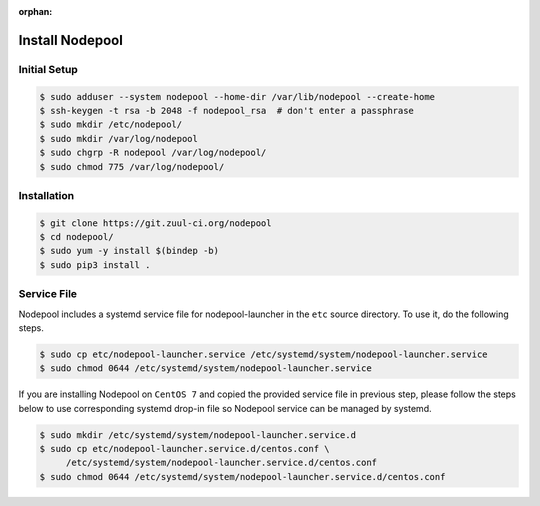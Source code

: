 :orphan:

Install Nodepool
================

Initial Setup
-------------

.. code-block:: console

   $ sudo adduser --system nodepool --home-dir /var/lib/nodepool --create-home
   $ ssh-keygen -t rsa -b 2048 -f nodepool_rsa  # don't enter a passphrase
   $ sudo mkdir /etc/nodepool/
   $ sudo mkdir /var/log/nodepool
   $ sudo chgrp -R nodepool /var/log/nodepool/
   $ sudo chmod 775 /var/log/nodepool/

Installation
------------

.. code-block:: console

   $ git clone https://git.zuul-ci.org/nodepool
   $ cd nodepool/
   $ sudo yum -y install $(bindep -b)
   $ sudo pip3 install .

Service File
------------

Nodepool includes a systemd service file for nodepool-launcher in the ``etc``
source directory. To use it, do the following steps.

.. code-block:: console

   $ sudo cp etc/nodepool-launcher.service /etc/systemd/system/nodepool-launcher.service
   $ sudo chmod 0644 /etc/systemd/system/nodepool-launcher.service

If you are installing Nodepool on ``CentOS 7`` and copied the provided service
file in previous step, please follow the steps below to use corresponding
systemd drop-in file so Nodepool service can be managed by systemd.

.. code-block:: console

   $ sudo mkdir /etc/systemd/system/nodepool-launcher.service.d
   $ sudo cp etc/nodepool-launcher.service.d/centos.conf \
        /etc/systemd/system/nodepool-launcher.service.d/centos.conf
   $ sudo chmod 0644 /etc/systemd/system/nodepool-launcher.service.d/centos.conf
